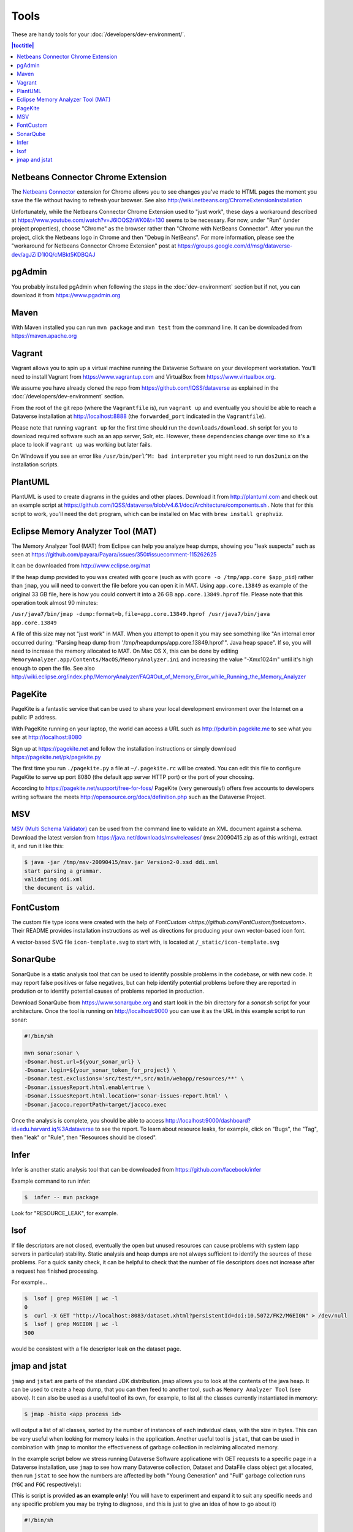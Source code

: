 =====
Tools
=====

These are handy tools for your :doc:`/developers/dev-environment/`.

.. contents:: |toctitle|
 :local:

Netbeans Connector Chrome Extension
+++++++++++++++++++++++++++++++++++

The `Netbeans Connector <https://chrome.google.com/webstore/detail/netbeans-connector/hafdlehgocfcodbgjnpecfajgkeejnaa?hl=en>`_ extension for Chrome allows you to see changes you've made to HTML pages the moment you save the file without having to refresh your browser. See also 
http://wiki.netbeans.org/ChromeExtensionInstallation

Unfortunately, while the Netbeans Connector Chrome Extension used to "just work", these days a workaround described at https://www.youtube.com/watch?v=J6lOQS2rWK0&t=130 seems to be necessary. For now, under "Run" (under project properties), choose "Chrome" as the browser rather than "Chrome with NetBeans Connector". After you run the project, click the Netbeans logo in Chrome and then "Debug in NetBeans". For more information, please see the "workaround for Netbeans Connector Chrome Extension" post at https://groups.google.com/d/msg/dataverse-dev/agJZilD1l0Q/cMBkt5KDBQAJ

pgAdmin
+++++++

You probably installed pgAdmin when following the steps in the :doc:`dev-environment` section but if not, you can download it from https://www.pgadmin.org

Maven
+++++

With Maven installed you can run ``mvn package`` and ``mvn test`` from the command line. It can be downloaded from https://maven.apache.org

.. _vagrant:

Vagrant
+++++++

Vagrant allows you to spin up a virtual machine running the Dataverse Software on your development workstation. You'll need to install Vagrant from https://www.vagrantup.com and VirtualBox from https://www.virtualbox.org.

We assume you have already cloned the repo from https://github.com/IQSS/dataverse as explained in the :doc:`/developers/dev-environment` section.

From the root of the git repo (where the ``Vagrantfile`` is), run ``vagrant up`` and eventually you should be able to reach a Dataverse installation at http://localhost:8888 (the ``forwarded_port`` indicated in the ``Vagrantfile``).

Please note that running ``vagrant up`` for the first time should run the ``downloads/download.sh`` script for you to download required software such as an app server, Solr, etc. However, these dependencies change over time so it's a place to look if ``vagrant up`` was working but later fails.

On Windows if you see an error like ``/usr/bin/perl^M: bad interpreter`` you might need to run ``dos2unix`` on the installation scripts. 

PlantUML
++++++++

PlantUML is used to create diagrams in the guides and other places. Download it from http://plantuml.com and check out an example script at https://github.com/IQSS/dataverse/blob/v4.6.1/doc/Architecture/components.sh . Note that for this script to work, you'll need the ``dot`` program, which can be installed on Mac with ``brew install graphviz``.

Eclipse Memory Analyzer Tool (MAT)
++++++++++++++++++++++++++++++++++

The Memory Analyzer Tool (MAT) from Eclipse can help you analyze heap dumps, showing you "leak suspects" such as seen at https://github.com/payara/Payara/issues/350#issuecomment-115262625

It can be downloaded from http://www.eclipse.org/mat

If the heap dump provided to you was created with ``gcore`` (such as with ``gcore -o /tmp/app.core $app_pid``) rather than ``jmap``, you will need to convert the file before you can open it in MAT. Using ``app.core.13849`` as example of the original 33 GB file, here is how you could convert it into a 26 GB ``app.core.13849.hprof`` file. Please note that this operation took almost 90 minutes:

``/usr/java7/bin/jmap -dump:format=b,file=app.core.13849.hprof /usr/java7/bin/java app.core.13849``

A file of this size may not "just work" in MAT. When you attempt to open it you may see something like "An internal error occurred during: "Parsing heap dump from '/tmp/heapdumps/app.core.13849.hprof'". Java heap space". If so, you will need to increase the memory allocated to MAT. On Mac OS X, this can be done by editing ``MemoryAnalyzer.app/Contents/MacOS/MemoryAnalyzer.ini`` and increasing the value "-Xmx1024m" until it's high enough to open the file. See also http://wiki.eclipse.org/index.php/MemoryAnalyzer/FAQ#Out_of_Memory_Error_while_Running_the_Memory_Analyzer

PageKite
++++++++

PageKite is a fantastic service that can be used to share your
local development environment over the Internet on a public IP address.

With PageKite running on your laptop, the world can access a URL such as
http://pdurbin.pagekite.me to see what you see at http://localhost:8080

Sign up at https://pagekite.net and follow the installation instructions or simply download https://pagekite.net/pk/pagekite.py

The first time you run ``./pagekite.py`` a file at ``~/.pagekite.rc`` will be
created. You can edit this file to configure PageKite to serve up port 8080
(the default app server HTTP port) or the port of your choosing.

According to https://pagekite.net/support/free-for-foss/ PageKite (very generously!) offers free accounts to developers writing software the meets http://opensource.org/docs/definition.php such as the Dataverse Project.

MSV
+++

`MSV (Multi Schema Validator) <http://msv.java.net>`_ can be used from the command line to validate an XML document against a schema. Download the latest version from https://java.net/downloads/msv/releases/ (msv.20090415.zip as of this writing), extract it, and run it like this:

.. code-block:: bash

    $ java -jar /tmp/msv-20090415/msv.jar Version2-0.xsd ddi.xml 
    start parsing a grammar.
    validating ddi.xml
    the document is valid.

FontCustom
++++++++++

The custom file type icons were created with the help of `FontCustom <https://github.com/FontCustom/fontcustom>`. Their README provides installation instructions as well as directions for producing your own vector-based icon font.

A vector-based SVG file ``icon-template.svg`` to start with, is located at ``/_static/icon-template.svg``

SonarQube
+++++++++

SonarQube is a static analysis tool that can be used to identify possible problems in the codebase, or with new code. It may report false positives or false negatives, but can help identify potential problems before they are reported in prodution or to identify potential causes of problems reported in production.

Download SonarQube from https://www.sonarqube.org and start look in the `bin` directory for a `sonar.sh` script for your architecture. Once the tool is running on http://localhost:9000 you can use it as the URL in this example script to run sonar:

.. code-block:: bash

    #!/bin/sh

    mvn sonar:sonar \
    -Dsonar.host.url=${your_sonar_url} \
    -Dsonar.login=${your_sonar_token_for_project} \
    -Dsonar.test.exclusions='src/test/**,src/main/webapp/resources/**' \
    -Dsonar.issuesReport.html.enable=true \
    -Dsonar.issuesReport.html.location='sonar-issues-report.html' \
    -Dsonar.jacoco.reportPath=target/jacoco.exec

Once the analysis is complete, you should be able to access http://localhost:9000/dashboard?id=edu.harvard.iq%3Adataverse to see the report. To learn about resource leaks, for example, click on "Bugs", the "Tag", then "leak" or "Rule", then "Resources should be closed".

Infer
+++++

Infer is another static analysis tool that can be downloaded from https://github.com/facebook/infer

Example command to run infer:

.. code-block:: bash

    $  infer -- mvn package

Look for "RESOURCE_LEAK", for example.

lsof
++++

If file descriptors are not closed, eventually the open but unused resources can cause problems with system (app servers in particular) stability.
Static analysis and heap dumps are not always sufficient to identify the sources of these problems.
For a quick sanity check, it can be helpful to check that the number of file descriptors does not increase after a request has finished processing.

For example...

.. code-block:: bash

    $  lsof | grep M6EI0N | wc -l
    0
    $  curl -X GET "http://localhost:8083/dataset.xhtml?persistentId=doi:10.5072/FK2/M6EI0N" > /dev/null
    $  lsof | grep M6EI0N | wc -l
    500

would be consistent with a file descriptor leak on the dataset page.

jmap and jstat
++++++++++++++

``jmap`` and ``jstat`` are parts of the standard JDK distribution. 
jmap allows you to look at the contents of the java heap. It can be used to create a heap dump, that you can then feed to another tool, such as ``Memory Analyzer Tool`` (see above). It can also be used as a useful tool of its own, for example, to list all the classes currently instantiated in memory:

.. code-block:: bash

   $ jmap -histo <app process id> 

will output a list of all classes, sorted by the number of instances of each individual class, with the size in bytes. 
This can be very useful when looking for memory leaks in the application. Another useful tool is ``jstat``, that can be used in combination with ``jmap`` to monitor the effectiveness of garbage collection in reclaiming allocated memory. 

In the example script below we stress running Dataverse Software applicatione with GET requests to a specific page in a Dataverse installation, use ``jmap`` to see how many Dataverse collection, Dataset and DataFile class object get allocated, then run ``jstat`` to see how the numbers are affected by both "Young Generation" and "Full" garbage collection runs (``YGC`` and ``FGC`` respectively):

(This is script is provided **as an example only**! You will have to experiment and expand it to suit any specific needs and any specific problem you may be trying to diagnose, and this is just to give an idea of how to go about it)

.. code-block:: bash

   #!/bin/sh

   # the script takes the numeric id of the app server process as the command line argument:
   id=$1 

   while :
   do  
       # Access the Dataverse collection xxx 10 times in a row: 
       for ((i = 0; i < 10; i++))
       do 
       	  # hide the output, standard and stderr:
       	  curl http://localhost:8080/dataverse/xxx 2>/dev/null > /dev/null
       done

       sleep 1

       # run jmap and save the output in a temp file: 

       jmap -histo $id > /tmp/jmap.histo.out

       # grep the output for Dataverse Collection, Dataset and DataFile classes: 
       grep '\.Dataverse$' /tmp/jmap.histo.out
       grep '\.Dataset$' /tmp/jmap.histo.out
       grep '\.DataFile$' /tmp/jmap.histo.out
       # (or grep for whatever else you may be interested in)

       # print the last line of the jmap output (the totals):
       tail -1 /tmp/jmap.histo.out

       # run jstat to check on GC:
       jstat -gcutil ${id} 1000 1 2>/dev/null

       # add a time stamp and a new line: 

       date
       echo 

    done

The script above will run until you stop it, and will output something like: 

.. code-block:: none
   
	439:           141          28200  edu.harvard.iq.dataverse.Dataverse
    	472:           160          24320  edu.harvard.iq.dataverse.Dataset
    	674:            60           9600  edu.harvard.iq.dataverse.DataFile
    	S0     S1     E      O      P     YGC     YGCT    FGC    FGCT     GCT   
    	0.00 100.00  35.32  20.15      ?      7    2.145     0    0.000    2.145
	Total     108808814     5909776392
	Wed Aug 14 23:13:42 EDT 2019

	385:           181          36200  edu.harvard.iq.dataverse.Dataverse
	338:           320          48640  edu.harvard.iq.dataverse.Dataset
	524:           120          19200  edu.harvard.iq.dataverse.DataFile
	S0     S1     E      O      P     YGC     YGCT    FGC    FGCT     GCT   
	0.00 100.00  31.69  45.11      ?      9    3.693     0    0.000    3.693
	Total     167998691     9080163904
	Wed Aug 14 23:14:59 EDT 2019

	367:           201          40200  edu.harvard.iq.dataverse.Dataverse
	272:           480          72960  edu.harvard.iq.dataverse.Dataset
	442:           180          28800  edu.harvard.iq.dataverse.DataFile
	S0     S1     E      O      P     YGC     YGCT    FGC    FGCT     GCT   
	0.00 100.00  28.05  69.94      ?     11    5.001     0    0.000    5.001
	Total     226826706    12230221352
	Wed Aug 14 23:16:16 EDT 2019

	... etc.

How to analyze the output, what to look for: 

First, look at the numbers in the jmap output. In the example above, you can immediately see, after the first three iterations, that every 10 Dataverse installation page loads results in the increase of the number of Dataset classes by 160. I.e., each page load leaves 16 of these on the heap. We can also see that each of the 10 page load cycles increased the heap by roughly 3GB; that each cycle resulted in a couple of YG (young generation) garbage collections, and in the old generation allocation being almost 70% full. These numbers in the example are clearly quite high and are an indication of some problematic memory allocation by the Dataverse installation page - if this is the result of something you have added to the page, you probably would want to investigate and fix it. However, overly generous memory use **is not the same as a leak** necessarily. What you want to see now is how much of this allocation can be reclaimed by "Full GC". If all of it gets freed by ``FGC``, it is not the end of the world (even though you do not want your system to spend too much time running ``FGC``; it costs CPU cycles, and actually freezes the application while it's in progress!). It is however a **really** serious problem, if you determine that a growing portion of the old. gen. memory (``"O"`` in the ``jmap`` output) is not getting freed, even by ``FGC``. This *is* a real leak now, i.e. something is leaving behind some objects that are still referenced and thus off limits to garbage collector. So look for the lines where the ``FGC`` counter is incremented. For example, the first ``FGC`` in the example output above: 

.. code-block:: none

   	271:           487          97400  edu.harvard.iq.dataverse.Dataverse
	216:          3920          150784  edu.harvard.iq.dataverse.Dataset	
	337:           372          59520  edu.harvard.iq.dataverse.DataFile
	Total     277937182    15052367360
	S0     S1     E      O      P     YGC     YGCT    FGC    FGCT     GCT   
	0.00 100.00  77.66  88.15      ?     17    8.734     0    0.000    8.734
	Wed Aug 14 23:20:05 EDT 2019

	265:           551         110200  edu.harvard.iq.dataverse.Dataverse
	202:          4080         182400  edu.harvard.iq.dataverse.Dataset
	310:           450          72000  edu.harvard.iq.dataverse.DataFile
	Total     142023031     8274454456
	S0     S1     E      O      P     YGC     YGCT    FGC    FGCT     GCT   
	0.00 100.00  71.95  20.12      ?     22   25.034     1    4.455   29.489
	Wed Aug 14 23:21:40 EDT 2019

We can see that the first ``FGC`` resulted in reducing the ``"O"`` by almost 7GB, from 15GB down to 8GB (from 88% to 20% full). The number of Dataset classes has not budged at all - it has grown by the same 160 objects as before (very suspicious!). To complicate matters, ``FGC`` does not **guarantee** to free everything that can be freed - it will balance how much the system needs memory vs. how much it is willing to spend in terms of CPU cycles performing GC (remember, the application freezes while ``FGC`` is running!). So you should not assume that the "20% full" number above means that you have 20% of your stack already wasted and unrecoverable. Instead, look for the next **minium** value of ``"O"``; then for the next, etc. Now compare these consecutive miniums. With the above test (this is an output of a real experiment, a particularly memory-hungry feature added to the Dataverse installation page), the minimums sequence (of old. gen. usage, in %) was looking as follows: 


.. code-block:: none
   
   2.19
   2.53
   3.00
   3.13
   3.95
   4.03
   4.21
   4.40
   4.64
   5.06
   5.17
   etc. ...

It is clearly growing - so now we can conclude that indeed something there is using memory in a way that's not recoverable, and this is a clear problem. 

       


----

Previous: :doc:`making-releases` | Next: :doc:`unf/index`
